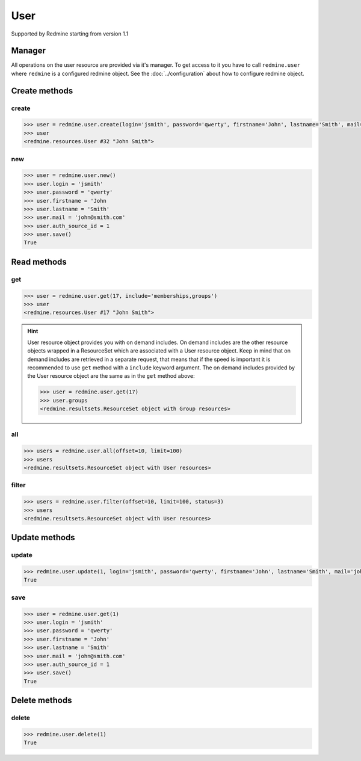 User
====

Supported by Redmine starting from version 1.1

Manager
-------

All operations on the user resource are provided via it's manager. To get access
to it you have to call ``redmine.user`` where ``redmine`` is a configured redmine
object. See the :doc:`../configuration` about how to configure redmine object.

Create methods
--------------

create
++++++

.. py:method:: create(**fields)
    :module: redmine.managers.ResourceManager
    :noindex:

    Creates new user resource with given fields and saves it to the Redmine.

    :param string login: (required). User login.
    :param string password: (optional). User password.
    :param string firstname: (required). User name.
    :param string lastname: (required). User surname.
    :param string mail: (required). User email.
    :param integer auth_source_id: (optional). Authentication mode id.
    :return: User resource object

.. code-block:: python

    >>> user = redmine.user.create(login='jsmith', password='qwerty', firstname='John', lastname='Smith', mail='john@smith.com', auth_source_id=1)
    >>> user
    <redmine.resources.User #32 "John Smith">

new
+++

.. py:method:: new()
    :module: redmine.managers.ResourceManager
    :noindex:

    Creates new empty user resource but doesn't save it to the Redmine. This is useful
    if you want to set some resource fields later based on some condition(s) and only after
    that save it to the Redmine. Valid attributes are the same as for ``create`` method above.

    :return: User resource object

.. code-block:: python

    >>> user = redmine.user.new()
    >>> user.login = 'jsmith'
    >>> user.password = 'qwerty'
    >>> user.firstname = 'John
    >>> user.lastname = 'Smith'
    >>> user.mail = 'john@smith.com'
    >>> user.auth_source_id = 1
    >>> user.save()
    True

Read methods
------------

get
+++

.. py:method:: get(resource_id, **params)
    :module: redmine.managers.ResourceManager
    :noindex:

    Returns single user resource from the Redmine by it's id.

    :param integer resource_id: (required). Id of the user.
    :param string include:
      .. raw:: html

          (optional). Can be used to fetch associated data in one call. Accepted values (separated by comma):

      - memberships
      - groups

    :return: User resource object

.. code-block:: python

    >>> user = redmine.user.get(17, include='memberships,groups')
    >>> user
    <redmine.resources.User #17 "John Smith">

.. hint::

    User resource object provides you with on demand includes. On demand includes are the
    other resource objects wrapped in a ResourceSet which are associated with a User
    resource object. Keep in mind that on demand includes are retrieved in a separate request,
    that means that if the speed is important it is recommended to use ``get`` method with a
    ``include`` keyword argument. The on demand includes provided by the User resource object
    are the same as in the ``get`` method above:

    .. code-block:: python

        >>> user = redmine.user.get(17)
        >>> user.groups
        <redmine.resultsets.ResourceSet object with Group resources>

all
+++

.. py:method:: all(**params)
    :module: redmine.managers.ResourceManager
    :noindex:

    Returns all user resources from the Redmine.

    :param integer limit: (optional). How much resources to return.
    :param integer offset: (optional). Starting from what resource to return the other resources.
    :return: ResourceSet object

.. code-block:: python

    >>> users = redmine.user.all(offset=10, limit=100)
    >>> users
    <redmine.resultsets.ResourceSet object with User resources>

filter
++++++

.. py:method:: filter(**filters)
    :module: redmine.managers.ResourceManager
    :noindex:

    Returns user resources that match the given lookup parameters.

    :param integer status:
      .. raw:: html

          (optional). Get only users with the given status. Available statuses are:

      - 0 - anonymous
      - 1 - active (default)
      - 2 - registered
      - 3 - locked

    :param string name: (optional). Filter users on their login, firstname, lastname and mail. If the
      pattern contains a space, it will also return users whose firstname match the
      first word or lastname match the second word.
    :param integer group_id: (optional). Get only users who are members of the given group.
    :param integer limit: (optional). How much resources to return.
    :param integer offset: (optional). Starting from what resource to return the other resources.
    :return: ResourceSet object

.. code-block:: python

    >>> users = redmine.user.filter(offset=10, limit=100, status=3)
    >>> users
    <redmine.resultsets.ResourceSet object with User resources>

Update methods
--------------

update
++++++

.. py:method:: update(resource_id, **fields)
    :module: redmine.managers.ResourceManager
    :noindex:

    Updates values of given fields of a user resource and saves them to the Redmine.

    :param integer resource_id: (required). User id.
    :param string login: (optional). User login.
    :param string password: (optional). User password.
    :param string firstname: (optional). User name.
    :param string lastname: (optional). User surname.
    :param string mail: (optional). User email.
    :param integer auth_source_id: (optional). Authentication mode id.
    :return: True

.. code-block:: python

    >>> redmine.user.update(1, login='jsmith', password='qwerty', firstname='John', lastname='Smith', mail='john@smith.com', auth_source_id=1)
    True

save
++++

.. py:method:: save()
    :module: redmine.resources.User
    :noindex:

    Saves the current state of a user resource to the Redmine. Fields that
    can be changed are the same as for ``update`` method above.

    :return: True

.. code-block:: python

    >>> user = redmine.user.get(1)
    >>> user.login = 'jsmith'
    >>> user.password = 'qwerty'
    >>> user.firstname = 'John'
    >>> user.lastname = 'Smith'
    >>> user.mail = 'john@smith.com'
    >>> user.auth_source_id = 1
    >>> user.save()
    True

Delete methods
--------------

delete
++++++

.. py:method:: delete(resource_id)
    :module: redmine.managers.ResourceManager
    :noindex:

    Deletes single user resource from the Redmine by it's id.

    :param integer resource_id: (required). User id.
    :return: True

.. code-block:: python

    >>> redmine.user.delete(1)
    True
